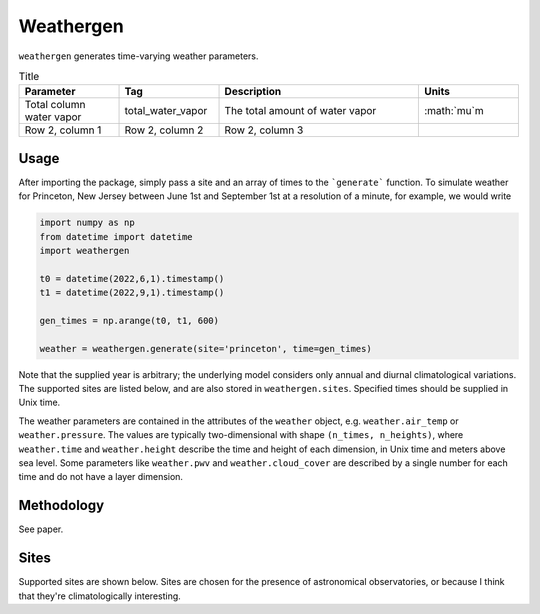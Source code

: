 Weathergen
==========

``weathergen`` generates time-varying weather parameters. 

.. list-table:: Title
   :widths: 25 25 50 25
   :header-rows: 1

   * - Parameter
     - Tag
     - Description
     - Units
   * - Total column water vapor
     - total_water_vapor
     - The total amount of water vapor 
     - :math:`\mu`m
   * - Row 2, column 1
     - Row 2, column 2
     - Row 2, column 3
     - 

Usage
-----
       
After importing the package, simply pass a site and an array of times to the ```generate``` function. To simulate weather for Princeton, New Jersey between June 1st and September 1st at a resolution of a minute, for example, we would write 

.. code-block:: python

    import numpy as np
    from datetime import datetime
    import weathergen

    t0 = datetime(2022,6,1).timestamp()
    t1 = datetime(2022,9,1).timestamp()

    gen_times = np.arange(t0, t1, 600)

    weather = weathergen.generate(site='princeton', time=gen_times)

Note that the supplied year is arbitrary; the underlying model considers only annual and diurnal climatological variations. The supported sites are listed below, and are also stored in ``weathergen.sites``. Specified times should be supplied in Unix time.

The weather parameters are contained in the attributes of the ``weather`` object, e.g. ``weather.air_temp`` or ``weather.pressure``. The values are typically two-dimensional with shape ``(n_times, n_heights)``, where ``weather.time`` and ``weather.height`` describe the time and height of each dimension, in Unix time and meters above sea level. Some parameters like ``weather.pwv`` and ``weather.cloud_cover`` are described by a single number for each time and do not have a layer dimension. 

Methodology
-----------

See paper. 

Sites
-----

Supported sites are shown below. Sites are chosen for the presence of astronomical observatories, or because I think that they're climatologically interesting.


